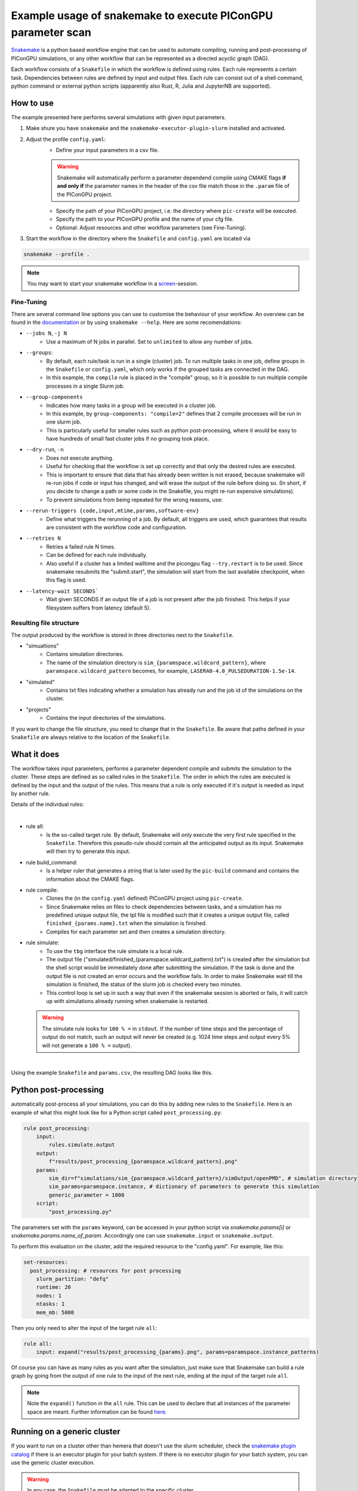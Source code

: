 .. _LaserWakefield-lib-python-snakemake:

Example usage of snakemake to execute PIConGPU parameter scan
--------------------------------------------------------------

`Snakemake <https://snakemake.readthedocs.io/en/stable/index.html>`_ is a python based workflow engine that can be used to automate compiling, running and post-processing of PIConGPU simulations, or any other workflow that can be represented as a directed acyclic graph (DAG). 

Each workflow consists of a ``Snakefile`` in which the workflow is defined using rules. Each rule represents a certain task. Dependencies between rules are defined by input and output files. Each rule can consist out of a shell command, python command or external python scripts (apparently also Rust, R, Julia and JupyterNB are supported). 


""""""""""
How to use
""""""""""

The example presented here performs several simulations with given input parameters.

#. Make shure you have ``snakemake`` and the ``snakemake-executor-plugin-slurm`` installed and activated.

#. Adjust the profile ``config.yaml``:
    * Define your input parameters in a csv file.

    .. warning::
        
        Snakemake will automatically perform a parameter dependend compile using CMAKE flags **if and only if** the parameter names in the header of the csv file match those in the ``.param`` file of the PIConGPU project.

    * Specify the path of your PIConGPU project, i.e. the directory where ``pic-create`` will be executed.
    * Specify the path to your PIConGPU profile and the name of your cfg file.
    * Optional: Adjust resources and other workflow parameters (see Fine-Tuning).

#. Start the workflow in the directory where the ``Snakefile`` and ``config.yaml`` are located via  

.. code-block:: shell

    snakemake --profile .

.. note::  
    You may want to start your snakemake workflow in a `screen <https://wiki.ubuntuusers.de/Screen/>`_-session.

~~~~~~~~~~~
Fine-Tuning
~~~~~~~~~~~

There are several command line options you can use to customise the behaviour of your workflow. An overview can be found in the `documentation <https://snakemake.readthedocs.io/en/stable/executing/cli.html>`_ or by using ``snakemake --help``. Here are some recomendations:

* ``--jobs N``, ``-j N``
    * Use a maximum of N jobs in parallel. Set to ``unlimited`` to allow any number of jobs.
* ``--groups``:
    * By default, each rule/task is run in a single (cluster) job. To run multiple tasks in one job, define groups in the ``Snakefile`` or ``config.yaml``, which only works if the grouped tasks are connected in the DAG.
    * In this example, the ``compile`` rule is placed in the "compile" group, so it is possible to run multiple compile processes in a single Slurm job. 
* ``--group-components``
    * Indicates how many tasks in a group will be executed in a cluster job.
    * In this example, by ``group-components: "compile=2"`` defines that 2 compile processes will be run in one slurm job.
    * This is particularly useful for smaller rules such as python post-processing, where it would be easy to have hundreds of small fast cluster jobs if no grouping took place.
* ``--dry-run``, ``-n`` 
    * Does not execute anything.
    * Useful for checking that the workflow is set up correctly and that only the desired rules are executed.
    * This is important to ensure that data that has already been written is not erased, because snakemake will re-run jobs if code or input has changed, and will erase the output of the rule before doing so. (In short, if you decide to change a path or some code in the Snakefile, you might re-run expensive simulations).
    * To prevent simulations from being repeated for the wrong reasons, use:
* ``--rerun-triggers {code,input,mtime,params,software-env}``
    * Define what triggers the rerunning of a job. By default, all triggers are used, which guarantees that results are consistent with the workflow code and configuration.
* ``--retries N``
    * Retries a failed rule N times. 
    * Can be defined for each rule individually.
    * Also useful if a cluster has a limited walltime and the picongpu flag ``--try.restart`` is to be used. Since snakemake resubmits the "submit.start", the simulation will start from the last available checkpoint, when this flag is used. 
* ``--latency-wait SECONDS```
    * Wait given SECONDS if an output file of a job is not present after the job finished. This helps if your filesystem suffers from latency (default 5).



~~~~~~~~~~~~~~~~~~~~~~~~
Resulting file structure
~~~~~~~~~~~~~~~~~~~~~~~~

The output produced by the workflow is stored in three directories next to the ``Snakefile``.

* "simualtions"
    * Contains simulation directories.
    * The name of the simulation directory is ``sim_{paramspace.wildcard_pattern}``, where ``paramspace.wildcard_pattern`` becomes, for example, ``LASERA0-4.0_PULSEDURATION-1.5e-14``.

* "simulated"
    * Contains txt files indicating whether a simulation has already run and the job id of the simulations on the cluster.

* "projects"
    * Contains the input directories of the simulations.

If you want to change the file structure, you need to change that in the ``Snakefile``.
Be aware that paths defined in your ``Snakefile`` are always relative to the location of the ``Snakefile``.

""""""""""""
What it does
""""""""""""

The workflow takes input parameters, performs a parameter dependent compile and submits the simulation to the cluster. These steps are defined as so called rules in the ``Snakefile``. The order in which the rules are executed is defined by the input and the output of the rules. This means that a rule is only executed if it's output is needed as input by another rule.

Details of the individual rules:

|

* rule all:
    * Is the so-called target rule. By default, Snakemake will only execute the very first rule specified in the ``Snakefile``. Therefore this pseudo-rule should contain all the anticipated output as its input. Snakemake will then try to generate this input.


* rule build_command:
    * Is a helper ruler that generates a string that is later used by the ``pic-build`` command and contains the information about the CMAKE flags.


* rule compile:
    * Clones the (in the ``config.yaml`` defined) PIConGPU project using ``pic-create``.
    * Since Snakemake relies on files to check dependencies between tasks, and a simulation has no predefined unique output file, the tpl file is modified such that it creates a unique output file, called ``finished_{params.name}.txt`` when the simulation is finished.
    * Compiles for each parameter set and then creates a simulation directory.


* rule simulate:
    * To use the ``tbg`` interface the rule simulate is a local rule.
    * The output file ("simulated/finished_{paramspace.wildcard_pattern}.txt") is created after the simulation but the shell script would be immediately done after submitting the simulation. If the task is done and the output file is not created an error occurs and the workflow fails. In order to make Snakemake wait till the simulation is finished, the status of the slurm job is checked every two minutes.
    * This control loop is set up in such a way that even if the snakemake session is aborted or fails, it will catch up with simulations already running when snakemake is restarted.

  .. warning::

        The simulate rule looks for ``100 % =`` in ``stdout``. If the number of time steps and the percentage of output do not match, such an output will never be created (e.g. 1024 time steps and output every 5% will not generate a ``100 % =`` output).

|

Using the example ``Snakefile`` and ``params.csv``, the resulting DAG looks like this.

.. image:: dag.png

""""""""""""""""""""""
Python post-processing
""""""""""""""""""""""

automatically post-process all your simulations, you can do this by adding new rules to the ``Snakefile``. 
Here is an example of what this might look like for a Python script called ``post_processing.py``:

.. code-block:: python

    rule post_processing:
        input:
            rules.simulate.output
        output:
            f"results/post_processing_{paramspace.wildcard_pattern}.png"
        params:
            sim_dir=f"simulations/sim_{paramspace.wildcard_pattern}/simOutput/openPMD", # simulation directory
            sim_params=paramspace.instance, # dictionary of parameters to generate this simulation
            generic_parameter = 1000
        script:
            "post_processing.py"

The parameters set with the ``params`` keyword, can be accessed in your python script via `snakemake.params[i]` or `snakemake.params.name_of_param`. 
Accordingly one can use ``snakemake.input`` or ``snakemake.output``.

To perform this evaluation on the cluster, add the required resource to the "config.yaml". For example, like this:

.. code-block:: yaml

    set-resources:
      post_processing: # resources for post processing
        slurm_partition: "defq"
        runtime: 20
        nodes: 1
        ntasks: 1
        mem_mb: 5000 


Then you only need to alter the input of the target rule ``all``:

.. code-block:: python

    rule all:
        input: expand("results/post_processing_{params}.png", params=paramspace.instance_patterns)

Of course you can have as many rules as you want after the simulation, just make sure that Snakemake can build a rule graph by going from the output of one rule to the input of the next rule, ending at the input of the target rule ``all``.

.. note::

    Note the ``expand()`` function in the ``all`` rule. This can be used to declare that all instances of the parameter space are meant. Further information can be found `here <https://snakemake.readthedocs.io/en/stable/snakefiles/rules.html#the-expand-function>`_.

""""""""""""""""""""""""""""
Running on a generic cluster
""""""""""""""""""""""""""""

If you want to run on a cluster other than hemera that doesn't use the slurm scheduler, check the `snakemake plugin catalog <https://snakemake.github.io/snakemake-plugin-catalog/index.html>`_ if there is an executor plugin for your batch system.
If there is no executor plugin for your batch system, you can use the generic cluster execution. 

.. warning::

    In any case, the ``Snakefile`` must be adapted to the specific cluster. 


The "Snakefile_LSF" is an example for running on a LSF cluster (e.g. Summit) using the generic cluster executer. 

To use it:
    * Install  ``snakemake-executor-plugin-cluster-generic`` plugin.
    * Adapt the executor and add submit command in the ``config.yaml``:

.. code-block:: yaml

    executor: cluster-generic
    cluster-generic-submit-cmd: "'bsub -P {resources.proj} -nnodes {resources.nodes} -W {resources.walltime}'"
    set-resources:
      compile: # define resources for picongpu compile
        proj: "csc999" # change to your project!
        walltime: 120
        nodes: 1

* Start workflow with

.. code-block:: shell

    snakemake --profile .

.. note::

    Recently an `LSF executor plugin <https://github.com/BEFH/snakemake-executor-plugin-lsf>`_ has been developed which has not been tested with the PIConGPU workflow. If you have access to a LSF cluster, give it a try. 
